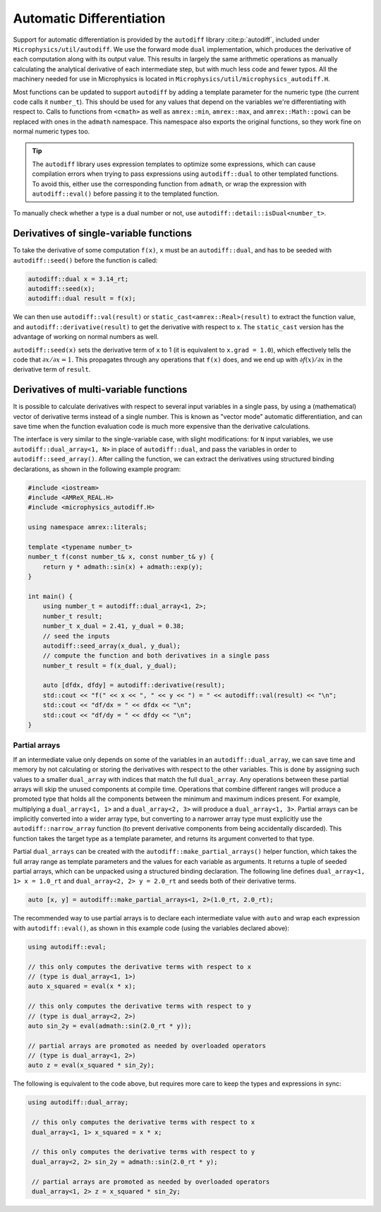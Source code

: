 *************************
Automatic Differentiation
*************************

Support for automatic differentiation is provided by the ``autodiff``
library :cite:p:`autodiff`, included under
``Microphysics/util/autodiff``.  We use the forward mode ``dual``
implementation, which produces the derivative of each computation along
with its output value.  This results in largely the same arithmetic
operations as manually calculating the analytical derivative of each
intermediate step, but with much less code and fewer typos.  All the
machinery needed for use in Microphysics is located in
``Microphysics/util/microphysics_autodiff.H``.

Most functions can be updated to support ``autodiff`` by adding a
template parameter for the numeric type (the current code calls it
``number_t``).  This should be used for any values that depend on the
variables we're differentiating with respect to.  Calls to functions
from ``<cmath>`` as well as ``amrex::min``, ``amrex::max``, and
``amrex::Math::powi`` can be
replaced with ones in the ``admath`` namespace.  This namespace also
exports the original functions, so they work fine on normal numeric
types too.

.. tip::
   The ``autodiff`` library uses expression templates to optimize some
   expressions, which can cause compilation errors when trying to pass
   expressions using ``autodiff::dual`` to other templated functions.
   To avoid this, either use the corresponding function from ``admath``,
   or wrap the expression with ``autodiff::eval()`` before passing it to
   the templated function.

To manually check whether a type is a dual number or not, use
``autodiff::detail::isDual<number_t>``.

Derivatives of single-variable functions
========================================

To take the derivative of some computation ``f(x)``, ``x`` must be an
``autodiff::dual``, and has to be seeded with ``autodiff::seed()``
before the function is called:

.. code-block:: c++

   autodiff::dual x = 3.14_rt;
   autodiff::seed(x);
   autodiff::dual result = f(x);

We can then use ``autodiff::val(result)`` or
``static_cast<amrex::Real>(result)`` to extract the function value, and
``autodiff::derivative(result)`` to get the derivative with respect to
x.  The ``static_cast`` version has the advantage of working on normal
numbers as well.

``autodiff::seed(x)`` sets the derivative term of ``x`` to 1 (it is equivalent
to ``x.grad = 1.0``), which effectively tells the code that
:math:`{\partial x}/{\partial x} = 1`. This propagates through any
operations that ``f(x)`` does, and we end up with :math:`{\partial
f(x)}/{\partial x}` in the derivative term of ``result``.


Derivatives of multi-variable functions
=======================================

It is possible to calculate derivatives with respect to several input
variables in a single pass, by using a (mathematical) vector of
derivative terms instead of a single number.  This is known as "vector
mode" automatic differentiation, and can save time when the function
evaluation code is much more expensive than the derivative calculations.

The interface is very
similar to the single-variable case, with slight modifications: for
``N`` input variables, we use ``autodiff::dual_array<1, N>`` in place of
``autodiff::dual``, and pass the variables in order to
``autodiff::seed_array()``.  After calling the function, we can extract
the derivatives using structured binding declarations, as shown in the
following example program:

.. code-block:: c++

    #include <iostream>
    #include <AMReX_REAL.H>
    #include <microphysics_autodiff.H>

    using namespace amrex::literals;

    template <typename number_t>
    number_t f(const number_t& x, const number_t& y) {
        return y * admath::sin(x) + admath::exp(y);
    }

    int main() {
        using number_t = autodiff::dual_array<1, 2>;
        number_t result;
        number_t x_dual = 2.41, y_dual = 0.38;
        // seed the inputs
        autodiff::seed_array(x_dual, y_dual);
        // compute the function and both derivatives in a single pass
        number_t result = f(x_dual, y_dual);

        auto [dfdx, dfdy] = autodiff::derivative(result);
        std::cout << "f(" << x << ", " << y << ") = " << autodiff::val(result) << "\n";
        std::cout << "df/dx = " << dfdx << "\n";
        std::cout << "df/dy = " << dfdy << "\n";
    }


Partial arrays
--------------

If an intermediate value only depends on some of the variables in an
``autodiff::dual_array``, we can save time and memory by not calculating
or storing the derivatives with respect to the other variables.  This is
done by assigning such values to a smaller ``dual_array`` with indices
that match the full ``dual_array``.  Any operations between these
partial arrays will skip the unused components at compile time.
Operations that combine different ranges will produce a promoted type
that holds all the components between the minimum and maximum indices
present.  For example, multiplying a ``dual_array<1, 1>`` and a
``dual_array<2, 3>`` will produce a ``dual_array<1, 3>``.  Partial
arrays can be implicitly converted into a wider array type, but
converting to a narrower array type must explicitly use the
``autodiff::narrow_array`` function (to prevent derivative components
from being accidentally discarded).  This function takes the target type
as a template parameter, and returns its argument converted to that
type.

Partial ``dual_arrays`` can be created with the
``autodiff::make_partial_arrays()`` helper function, which takes the
full array range as template parameters and the values for each variable
as arguments.  It returns a tuple of seeded partial arrays, which can be
unpacked using a structured binding declaration.  The following line
defines ``dual_array<1, 1> x = 1.0_rt`` and ``dual_array<2, 2> y =
2.0_rt`` and seeds both of their derivative terms.

.. code-block:: c++

    auto [x, y] = autodiff::make_partial_arrays<1, 2>(1.0_rt, 2.0_rt);

The recommended way to use partial arrays is to declare each
intermediate value with ``auto`` and wrap each expression with
``autodiff::eval()``, as shown in this example code (using the variables
declared above):

.. code-block:: c++

    using autodiff::eval;

    // this only computes the derivative terms with respect to x
    // (type is dual_array<1, 1>)
    auto x_squared = eval(x * x);

    // this only computes the derivative terms with respect to y
    // (type is dual_array<2, 2>)
    auto sin_2y = eval(admath::sin(2.0_rt * y));

    // partial arrays are promoted as needed by overloaded operators
    // (type is dual_array<1, 2>)
    auto z = eval(x_squared * sin_2y);

The following is equivalent to the code above, but requires more care to
keep the types and expressions in sync:

.. code-block:: c++

   using autodiff::dual_array;

    // this only computes the derivative terms with respect to x
    dual_array<1, 1> x_squared = x * x;

    // this only computes the derivative terms with respect to y
    dual_array<2, 2> sin_2y = admath::sin(2.0_rt * y);

    // partial arrays are promoted as needed by overloaded operators
    dual_array<1, 2> z = x_squared * sin_2y;
